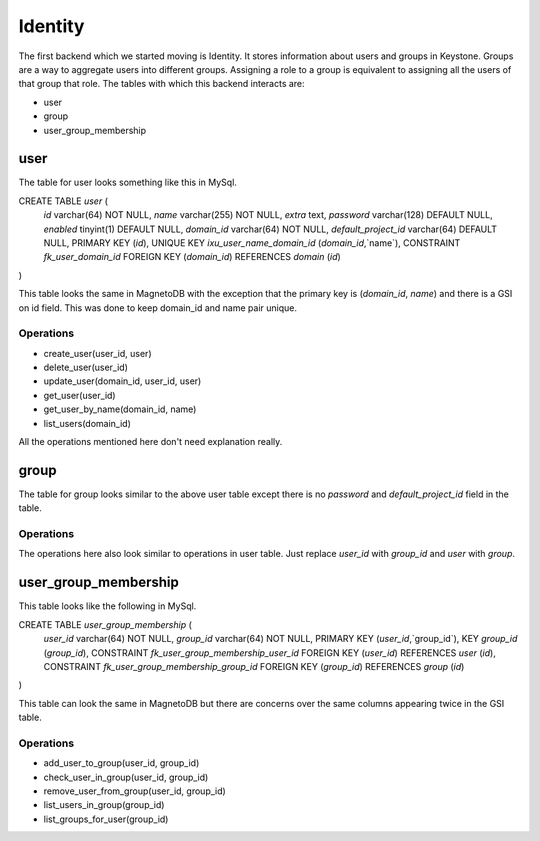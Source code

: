 ========
Identity
========

The first backend which we started moving is Identity. It stores information 
about users and groups in Keystone. Groups are a way to aggregate users into 
different groups. Assigning a role to a group is equivalent to assigning all
the users of that group that role. The tables with which this backend interacts
are:

* user
* group
* user_group_membership

user
====

The table for user looks something like this in MySql.

CREATE TABLE `user` (
  `id` varchar(64) NOT NULL,
  `name` varchar(255) NOT NULL,
  `extra` text,
  `password` varchar(128) DEFAULT NULL,
  `enabled` tinyint(1) DEFAULT NULL,
  `domain_id` varchar(64) NOT NULL,
  `default_project_id` varchar(64) DEFAULT NULL,
  PRIMARY KEY (`id`),
  UNIQUE KEY `ixu_user_name_domain_id` (`domain_id`,`name`),
  CONSTRAINT `fk_user_domain_id` FOREIGN KEY (`domain_id`) REFERENCES `domain` (`id`)
)

This table looks the same in MagnetoDB with the exception that the primary key 
is (`domain_id`, `name`) and there is a GSI on id field. This was done to keep 
domain_id and name pair unique.

Operations
----------

* create_user(user_id, user)

* delete_user(user_id)

* update_user(domain_id, user_id, user)

* get_user(user_id)

* get_user_by_name(domain_id, name)

* list_users(domain_id)

All the operations mentioned here don't need explanation really.

group
=====

The table for group looks similar to the above user table except there is no
`password` and `default_project_id` field in the table.

Operations
----------

The operations here also look similar to operations in user table. Just replace
`user_id` with `group_id` and `user` with `group`.

user_group_membership
=====================

This table looks like the following in MySql.

CREATE TABLE `user_group_membership` (
  `user_id` varchar(64) NOT NULL,
  `group_id` varchar(64) NOT NULL,
  PRIMARY KEY (`user_id`,`group_id`),
  KEY `group_id` (`group_id`),
  CONSTRAINT `fk_user_group_membership_user_id` FOREIGN KEY (`user_id`) REFERENCES `user` (`id`),
  CONSTRAINT `fk_user_group_membership_group_id` FOREIGN KEY (`group_id`) REFERENCES `group` (`id`)
)

This table can look the same in MagnetoDB but there are concerns over the same
columns appearing twice in the GSI table.

Operations
----------

* add_user_to_group(user_id, group_id)

* check_user_in_group(user_id, group_id)

* remove_user_from_group(user_id, group_id)

* list_users_in_group(group_id)

* list_groups_for_user(group_id)
